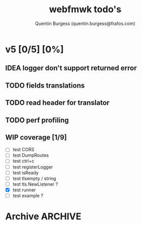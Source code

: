 #+TITLE: webfmwk todo's
#+AUTHOR: Quentin Burgess (quentin.burgess@frafos.com)
#+DESCRIPTION: Quick summary of web framework todo's

# arhciving:
# to archive: C-c C-x A (org-archive-to-archive-sibling)
# to archive to file: C-c C-x C-a
# open archive sibling: C-c C-tab

* v5 [0/5] [0%]

** IDEA logger don't support returned error
** TODO fields translations
** TODO read header for translator
DEADLINE: <2021-07-31 Sat>
** TODO perf profiling
DEADLINE: <2021-08-28 Sat>
** WIP coverage [1/9]
DEADLINE: <2021-06-14 Mon>
- [ ] test CORS
- [ ] test DumpRoutes
- [ ] test ctrl+c
- [ ] test registerLogger
- [ ] test isReady
- [ ] test tlsempty / string
- [ ] test tls.NewListener ?
- [X] test runner
- [ ] test example ?


* Archive                                                           :ARCHIVE:
** DONE v1 [4/4] [100%]
:PROPERTIES:
:ARCHIVE_TIME: 2021-02-04 Thu 10:02
:END:
*** DONE server [3/3] [100%]
   CLOSED: [2019-09-28 Sat 14:50]
  - [X] Headers
  - [X] Middelware
    - [X] logging
    - [X] secu
    - [X] CORS
  - [X] test multiple listning address

*** DONE route [4/4] [100%]
   CLOSED: [2019-09-28 Sat 14:52]
  - [X] GET/DELETE
  - [X] POST/PUT
  - [X] url params
    - [X] query param
  - [X] routes prefix
  - [X] pjson

*** DONE context [4/4] [100%]
   CLOSED: [2019-09-28 Sat 14:52]
    - [X] register custom context
    - [X] use custom
    - [X] json validation

*** DONE stuffs
   CLOSED: [2019-09-28 Sat 14:52]
  - [x] swagger compat
** DONE v2 [4/4] [100%]
  CLOSED: [2020-02-04 Tue 16:21]
:PROPERTIES:
:ARCHIVE_TIME: 2021-02-04 Thu 10:03
:END:
*** DONE stuffs [9/12] [75%]
   CLOSED: [2020-02-04 Tue 16:20]
  - [X] group route per prefix (v1 - v2 ...)
  - [X] clean that CI
  - [-] cleaner doc
    - [X] up to date example
    - [ ] in code comment and example when needed
    - [-] full readme [1/4] [25%]
      - [ ] miss http error handling
      - [X] schema / validate
      - [ ] workerConfig
      - [ ] pjson
  - [X] `pjson` -> `pretty`
  - [X] no linter error
  - [X] ILog
  - [ ] Code Coverage [0/6] [0%]
    - [ ] cleaner test
    - [ ] context
    - [ ] server
    - [ ] route
    - [ ] middleware
    - [ ] error handler
  - [X] CI
  - [X] timeout should be parametrable
  - [X] schema annotation / validate annotation
  - [X] server should return custom error so worker launcher can ignore it
  - [ ] preload content ?

*** DONE Panic / Recover [2/3] [66%]
   CLOSED: [2019-10-08 Tue 18:44]
   - [X] implement pattern
   - [X] implement error class
   - [ ] propagate change

*** DONE IContext [4/4] [100%]
   CLOSED: [2019-09-29 Sun 00:58]
   - [X] base interface
   - [X] interface implement
   - [X] redo context extensions
   - [X] propagate IContext

*** DONE fix logger implem
   CLOSED: [2019-09-30 Mon 19:11]
   Some part of the code wasn't using the same logger than the server


** DONE v3 [3/3] [100%]
  CLOSED: [2020-04-06 Mon 17:26]
:PROPERTIES:
:ARCHIVE_TIME: 2021-02-04 Thu 10:03
:END:

*** DONE ctx id's
   CLOSED: [2020-04-06 Mon 17:24]
   - [X] generate id per request
   - [X] save it in go ctx
   - [X] pass it to ctx obj

*** DONE better option handling (optional options)
   CLOSED: [2020-04-06 Mon 17:25]
   - https://sagikazarmark.hu/blog/functional-options-on-steroids/
*** DONE PING endrpojnt should be optional
   CLOSED: [2020-04-06 Mon 17:25]
   - done



                         Made with   by the community
** DONE v4 [13/13] [100%]
CLOSED: [2021-08-04 Wed 13:20] DEADLINE: <2021-12-28 Tue>
:PROPERTIES:
:ARCHIVE_TIME: 2021-08-04 Wed 13:20
:END:

*** CANCELED [#A] API generator [0/3]
CLOSED: [2021-05-31 Mon 11:29] DEADLINE: <2021-04-30 Fri>
   - [ ] cobra cmd
   - [ ] json ready
   - [ ] db interface ?
*** CANCELED fuzzit testing
CLOSED: [2021-05-31 Mon 11:28] DEADLINE: <2021-04-04 Sun>
   - https://app.fuzzit.dev/orgs/burgesq-gh/tutorial
*** CANCELED logger overload [1/2]
CLOSED: [2021-05-31 Mon 11:29] DEADLINE: <2021-04-30 Fri>
- [X] allow adding of extra prefix to logger (context ID) ?
- [ ] display time + status code

*** DONE v5 ready
CLOSED: [2021-08-04 Wed 13:20]
- changelog
- readme
- code comments / godoc
- example ?

*** DONE mutliple doc handler [2/3] [66%]
CLOSED: [2021-03-30 Tue 09:10] DEADLINE: <2021-03-05 Fri>
- [X] support for redoc
- [X] wrap doc handlers
- [ ] update doc

*** DONE [#A] data race on logger
*** DONE recover handler
CLOSED: [2020-04-27 Mon 12:42]
   Allow the toggling of the the panic2error pattern

*** DONE cleaner doc [3/3] [100%]
CLOSED: [2020-04-27 Mon 12:42]
    - [X] up to date example
    - [X] in code comment and example when needed
    - [X] full readme [4/4] [100%]
      - [X] miss http error handling
      - [X] schema / validate
      - [X] workerConfig
      - [X] pretty

*** DONE lighter package
   CLOSED: [2020-04-08 Wed 13:03]
   - log can became internal ..? just an interface
   - testing could be on my own git
   - same for pretty ?

*** DONE test via httptest
   CLOSED: [2020-04-07 Tue 18:16]
*** DONE proper jwt [3/3] [100%]
   CLOSED: [2020-04-07 Tue 18:16]
   - [X] handler and middlewares
   - [X] fully compilent integrations
   - [X] it's been extranlized :)
*** DONE fix test
   CLOSED: [2020-04-06 Mon 20:40]
*** DONE IContext middlewares
   CLOSED: [2020-04-06 Mon 17:25]
   - [X] what for webfmwk's middlewares
